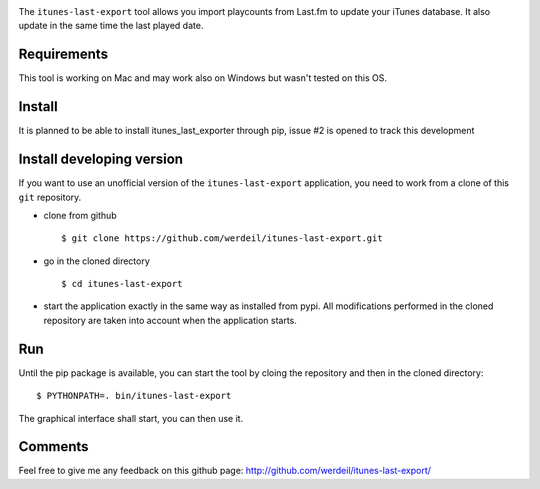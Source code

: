 
.. image:: https://raw.githubusercontent.com/werdeil/itunes-last-export/master/itunes_last_export/images/itunes_last_export.png
   :align: center
   :alt: itunes_last_export

The ``itunes-last-export`` tool allows you import playcounts from Last.fm to update your iTunes database. It also update in the same time the last played date.

Requirements
------------

This tool is working on Mac and may work also on Windows but wasn't tested on this OS.

Install
-------

It is planned to be able to install itunes_last_exporter through pip, issue #2 is opened to track this development

Install developing version
--------------------------

If you want to use an unofficial version of the ``itunes-last-export`` application, you need to work from a
clone of this ``git`` repository.

- clone from github ::

   $ git clone https://github.com/werdeil/itunes-last-export.git

- go in the cloned directory ::

   $ cd itunes-last-export

- start the application exactly in the same way as installed from pypi. All modifications performed
  in the cloned repository are taken into account when the application starts.

Run
---

Until the pip package is available, you can start the tool by cloing the repository and then in the cloned directory::

	$ PYTHONPATH=. bin/itunes-last-export

The graphical interface shall start, you can then use it.

Comments
--------

Feel free to give me any feedback on this github page: http://github.com/werdeil/itunes-last-export/
